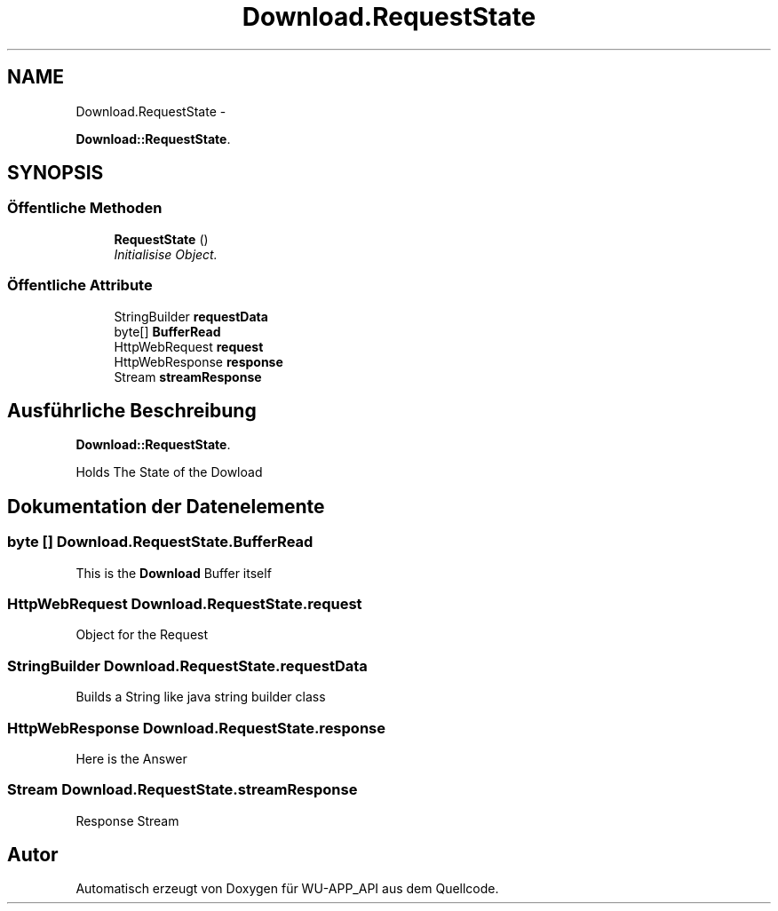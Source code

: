.TH "Download.RequestState" 3 "Mit Mai 8 2013" "WU-APP_API" \" -*- nroff -*-
.ad l
.nh
.SH NAME
Download.RequestState \- 
.PP
\fBDownload::RequestState\fP\&.  

.SH SYNOPSIS
.br
.PP
.SS "Öffentliche Methoden"

.in +1c
.ti -1c
.RI "\fBRequestState\fP ()"
.br
.RI "\fIInitialisise Object\&. \fP"
.in -1c
.SS "Öffentliche Attribute"

.in +1c
.ti -1c
.RI "StringBuilder \fBrequestData\fP"
.br
.ti -1c
.RI "byte[] \fBBufferRead\fP"
.br
.ti -1c
.RI "HttpWebRequest \fBrequest\fP"
.br
.ti -1c
.RI "HttpWebResponse \fBresponse\fP"
.br
.ti -1c
.RI "Stream \fBstreamResponse\fP"
.br
.in -1c
.SH "Ausführliche Beschreibung"
.PP 
\fBDownload::RequestState\fP\&. 

Holds The State of the Dowload 
.SH "Dokumentation der Datenelemente"
.PP 
.SS "byte [] Download\&.RequestState\&.BufferRead"
This is the \fBDownload\fP Buffer itself 
.SS "HttpWebRequest Download\&.RequestState\&.request"
Object for the Request 
.SS "StringBuilder Download\&.RequestState\&.requestData"
Builds a String like java string builder class 
.SS "HttpWebResponse Download\&.RequestState\&.response"
Here is the Answer 
.SS "Stream Download\&.RequestState\&.streamResponse"
Response Stream 

.SH "Autor"
.PP 
Automatisch erzeugt von Doxygen für WU-APP_API aus dem Quellcode\&.
